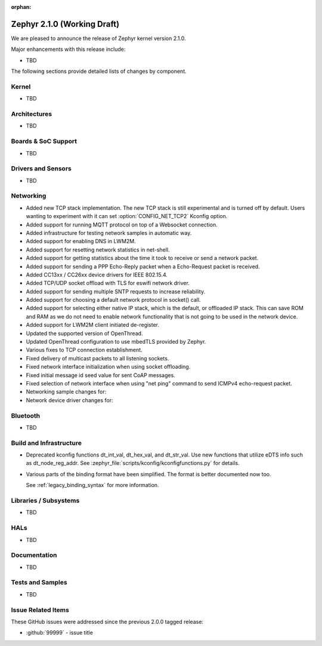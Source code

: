 :orphan:

.. _zephyr_2.1:

Zephyr 2.1.0 (Working Draft)
############################

We are pleased to announce the release of Zephyr kernel version 2.1.0.

Major enhancements with this release include:

* TBD

The following sections provide detailed lists of changes by component.

Kernel
******

* TBD

Architectures
*************

* TBD

Boards & SoC Support
********************

* TBD

Drivers and Sensors
*******************

* TBD

Networking
**********

* Added new TCP stack implementation. The new TCP stack is still experimental
  and is turned off by default. Users wanting to experiment with it can set
  :option:`CONFIG_NET_TCP2` Kconfig option.
* Added support for running MQTT protocol on top of a Websocket connection.
* Added infrastructure for testing network samples in automatic way.
* Added support for enabling DNS in LWM2M.
* Added support for resetting network statistics in net-shell.
* Added support for getting statistics about the time it took to receive or send
  a network packet.
* Added support for sending a PPP Echo-Reply packet when a Echo-Request packet
  is received.
* Added CC13xx / CC26xx device drivers for IEEE 802.15.4.
* Added TCP/UDP socket offload with TLS for eswifi network driver.
* Added support for sending multiple SNTP requests to increase reliability.
* Added support for choosing a default network protocol in socket() call.
* Added support for selecting either native IP stack, which is the default, or
  offloaded IP stack. This can save ROM and RAM as we do not need to enable
  network functionality that is not going to be used in the network device.
* Added support for LWM2M client initiated de-register.
* Updated the supported version of OpenThread.
* Updated OpenThread configuration to use mbedTLS provided by Zephyr.
* Various fixes to TCP connection establishment.
* Fixed delivery of multicast packets to all listening sockets.
* Fixed network interface initialization when using socket offloading.
* Fixed initial message id seed value for sent CoAP messages.
* Fixed selection of network interface when using "net ping" command to send
  ICMPv4 echo-request packet.
* Networking sample changes for:

  .. rst-class:: rst-columns

     - http_client
     - dumb_http_server_mt
     - dumb_http_server
     - echo_server
     - mqtt_publisher
     - zperf

* Network device driver changes for:

  .. rst-class:: rst-columns

     - Ethernet enc424j600 (new driver)
     - Ethernet enc28j60
     - Ethernet stm32
     - WiFi simplelink
     - Ethernet DesignWare (removed)

Bluetooth
*********

* TBD

Build and Infrastructure
************************

* Deprecated kconfig functions dt_int_val, dt_hex_val, and dt_str_val.
  Use new functions that utilize eDTS info such as dt_node_reg_addr.
  See :zephyr_file:`scripts/kconfig/kconfigfunctions.py` for details.

* Various parts of the binding format have been simplified. The format is
  better documented now too.

  See :ref:`legacy_binding_syntax` for more information.

Libraries / Subsystems
***********************

* TBD

HALs
****

* TBD

Documentation
*************

* TBD

Tests and Samples
*****************

* TBD

Issue Related Items
*******************

These GitHub issues were addressed since the previous 2.0.0 tagged
release:

.. comment  List derived from GitHub Issue query: ...
   * :github:`issuenumber` - issue title

* :github:`99999` - issue title
